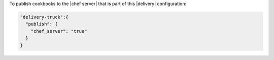 .. The contents of this file may be included in multiple topics (using the includes directive).
.. The contents of this file should be modified in a way that preserves its ability to appear in multiple topics.


To publish cookbooks to the |chef server| that is part of this |delivery| configuration:

.. code-block:: javascript

   "delivery-truck":{
     "publish": {
       "chef_server": "true"
     }
   }
